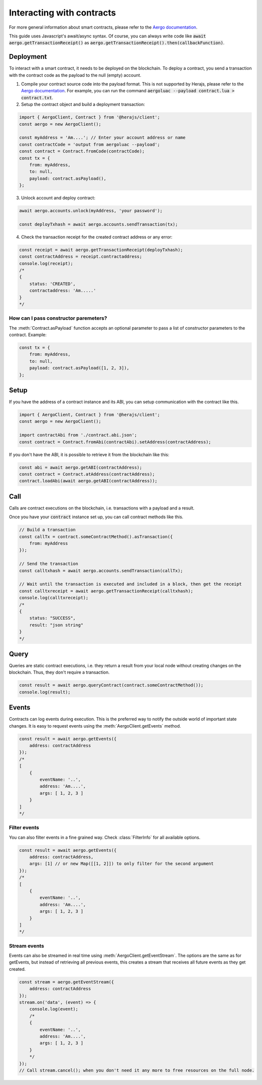 ==========================
Interacting with contracts
==========================

For more general information about smart contracts, please refer to the `Aergo documentation <https://docs.aergo.io>`__.

This guide uses Javascript's await/async syntax.
Of course, you can always write code like :code:`await aergo.getTransactionReceipt()`
as :code:`aergo.getTransactionReceipt().then(callbackFunction)`.

Deployment
----------

To interact with a smart contract, it needs to be deployed on the blockchain.
To deploy a contract, you send a transaction with the contract code as the payload to the null (empty) account.

1. Compile your contract source code into the payload format.
   This is not supported by Herajs, please refer to the `Aergo documentation <https://docs.aergo.io>`__.
   For example, you can run the command :code:`aergoluac --payload contract.lua > contract.txt`.

2. Setup the contract object and build a deployment transaction:

.. code-block:: javascript

    import { AergoClient, Contract } from '@herajs/client';
    const aergo = new AergoClient();

    const myAddress = 'Am....'; // Enter your account address or name
    const contractCode = 'output from aergoluac --payload';
    const contract = Contract.fromCode(contractCode);
    const tx = {
        from: myAddress,
        to: null,
        payload: contract.asPayload(),
    };

3. Unlock account and deploy contract:

.. code-block:: javascript

    await aergo.accounts.unlock(myAddress, 'your password');

    const deployTxhash = await aergo.accounts.sendTransaction(tx);

4. Check the transaction receipt for the created contract address or any error:

.. code-block:: javascript

    const receipt = await aergo.getTransactionReceipt(deployTxhash);
    const contractAddress = receipt.contractaddress;
    console.log(receipt);
    /*
    {
        status: 'CREATED',
        contractaddress: 'Am.....'
    }
    */

How can I pass constructor paremeters?
""""""""""""""""""""""""""""""""""""""

The :meth:`Contract.asPayload` function accepts an optional parameter to pass a list of constructor parameters to the contract.
Example:

.. code-block:: javascript

    const tx = {
        from: myAddress,
        to: null,
        payload: contract.asPayload([1, 2, 3]),
    };


Setup
-----

If you have the address of a contract instance and its ABI, you can setup communication with the contract like this.

.. code-block:: javascript

    import { AergoClient, Contract } from '@herajs/client';
    const aergo = new AergoClient();

    import contractAbi from './contract.abi.json';
    const contract = Contract.fromAbi(contractAbi).setAddress(contractAddress);

.. note:

    If you have the contract code, you can generate the JSON ABI like this:
    :code:`aergoluac --abi contract.abi.json contract.lua contract.out`

If you don't have the ABI, it is possible to retrieve it from the blockchain like this:

.. code-block:: javascript

    const abi = await aergo.getABI(contractAddress);
    const contract = Contract.atAddress(contractAddress);
    contract.loadAbi(await aergo.getABI(contractAddress));

Call
----

Calls are contract executions on the blockchain, i.e. transactions with a payload and a result.

Once you have your :code:`contract` instance set up, you can call contract methods like this.

.. code-block:: javascript

    // Build a transaction
    const callTx = contract.someContractMethod().asTransaction({
        from: myAddress
    });

    // Send the transaction
    const calltxhash = await aergo.accounts.sendTransaction(callTx);

    // Wait until the transaction is executed and included in a block, then get the receipt
    const calltxreceipt = await aergo.getTransactionReceipt(calltxhash);
    console.log(calltxreceipt);
    /*
    {
        status: "SUCCESS",
        result: "json string"
    }
    */

Query
-----

Queries are static contract executions, i.e. they return a result from your local node without creating changes on the blockchain.
Thus, they don't require a transaction.

.. code-block:: javascript

    const result = await aergo.queryContract(contract.someContractMethod());
    console.log(result);

Events
------

Contracts can log events during execution. This is the preferred way to notify the outside world of important state changes.
It is easy to request events using the :meth:`AergoClient.getEvents` method.

.. code-block:: javascript

    const result = await aergo.getEvents({
        address: contractAddress
    });
    /*
    [
        {
            eventName: '..',
            address: 'Am....',
            args: [ 1, 2, 3 ]
        }
    ]
    */

Filter events
"""""""""""""

You can also filter events in a fine grained way. Check :class:`FilterInfo` for all available options.

.. code-block:: javascript

    const result = await aergo.getEvents({
        address: contractAddress,
        args: [1] // or new Map([[1, 2]]) to only filter for the second argument
    });
    /*
    [
        {
            eventName: '..',
            address: 'Am....',
            args: [ 1, 2, 3 ]
        }
    ]
    */

Stream events
"""""""""""""

Events can also be streamed in real time using :meth:`AergoClient.getEventStream`.
The options are the same as for getEvents, but instead of retrieving all previous events, this creates a stream
that receives all future events as they get created.

.. code-block:: javascript

    const stream = aergo.getEventStream({
        address: contractAddress
    });
    stream.on('data', (event) => {
        console.log(event);
        /*
        {
            eventName: '..',
            address: 'Am....',
            args: [ 1, 2, 3 ]
        }
        */
    });
    // Call stream.cancel(); when you don't need it any more to free resources on the full node.

